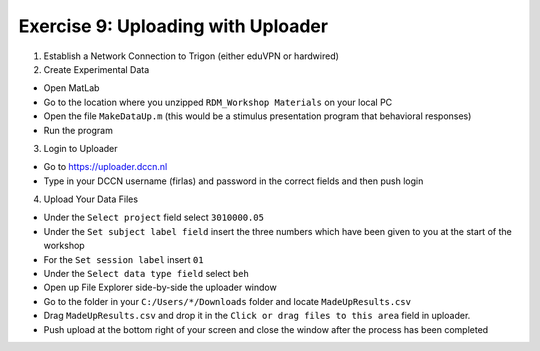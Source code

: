 Exercise 9: Uploading with Uploader
************************

1. Establish a Network Connection to Trigon (either eduVPN or hardwired)

2. Create Experimental Data

* Open MatLab
* Go to the location where you unzipped ``RDM_Workshop Materials`` on your local PC
* Open the file ``MakeDataUp.m`` (this would be a stimulus presentation program that behavioral responses)
* Run the program

3. Login to Uploader

* Go to https://uploader.dccn.nl
* Type in your DCCN username (firlas) and password in the correct fields and then push login

4. Upload Your Data Files

* Under the ``Select project`` field select ``3010000.05``
* Under the ``Set subject label field`` insert the three numbers which have been given to you at the start of the workshop
* For the ``Set session label`` insert ``01``
* Under the ``Select data type field`` select ``beh``
* Open up File Explorer side-by-side the uploader window
* Go to the folder in your ``C:/Users/*/Downloads`` folder and locate ``MadeUpResults.csv``
* Drag ``MadeUpResults.csv`` and drop it in the ``Click or drag files to this area`` field in uploader.
* Push upload at the bottom right of your screen and close the window after the process has been completed